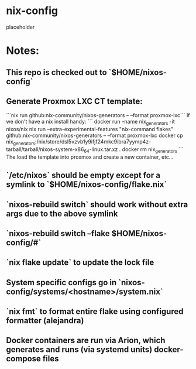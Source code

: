 * nix-config
placeholder
* Notes:
** This repo is checked out to `$HOME/nixos-config`
** Generate Proxmox LXC CT template:
```nix run github:nix-community/nixos-generators -- --format proxmox-lxc```
If we don't have a nix install handy:
```
docker run --name nix_generators -it nixos/nix nix run --extra-experimental-features "nix-command flakes" github:nix-community/nixos-generators -- --format proxmox-lxc
docker cp nix_generators:/nix/store/dsl5vzvb1y9ifjf24mkc9ibra7yymp4z-tarball/tarball/nixos-system-x86_64-linux.tar.xz .
docker rm nix_generators
```
The load the template into proxmox and create a new container, etc...
** `/etc/nixos` should be empty except for a symlink to `$HOME/nixos-config/flake.nix`
** `nixos-rebuild switch` should work without extra args due to the above symlink
** `nixos-rebuild switch --flake $HOME/nixos-config/#`
** `nix flake update` to update the lock file
** System specific configs go in `nixos-config/systems/<hostname>/system.nix`
** `nix fmt` to format entire flake using configured formatter (alejandra)
** Docker containers are run via Arion, which generates and runs (via systemd units) docker-compose files
